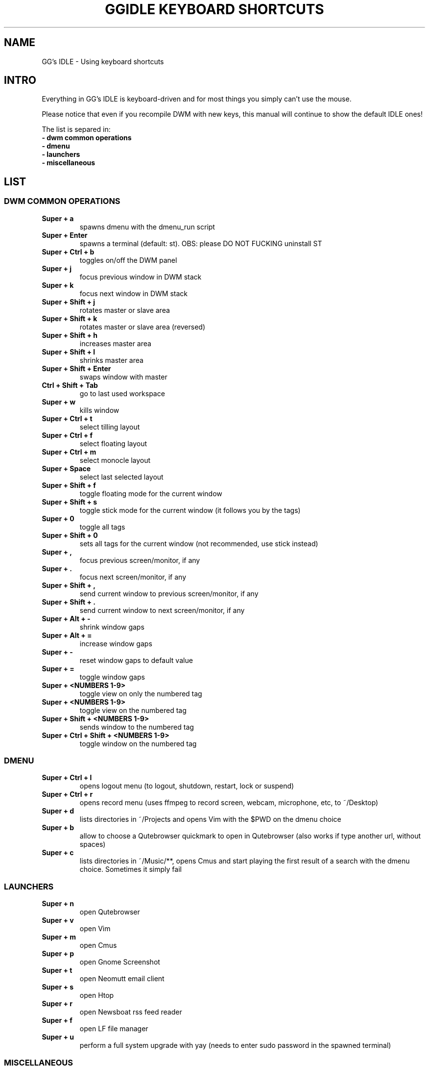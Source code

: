 .TH GGIDLE\ KEYBOARD\ SHORTCUTS 7 ggidle

.SH NAME

GG's IDLE \- Using keyboard shortcuts

.SH INTRO

Everything in GG's IDLE is keyboard-driven and for most things you simply can't use the mouse.

Please notice that even if you recompile DWM with new keys, this manual will continue to show the default IDLE ones!

The list is separed in:

.TP
.B -\ dwm\ common\ operations
.TP
.B -\ dmenu
.TP
.B -\ launchers
.TP
.B -\ miscellaneous

.SH LIST

\" DWM COMMON OPERATIONS {{{
.SS DWM COMMON OPERATIONS
.TP
.B Super\ +\ a
spawns dmenu with the dmenu_run script
.TP
.B Super\ +\ Enter
spawns a terminal (default: st). OBS: please DO NOT FUCKING uninstall ST
.TP
.B Super\ +\ Ctrl\ +\ b
toggles on/off the DWM panel
.TP
.B Super\ +\ j
focus previous window in DWM stack
.TP
.B Super\ +\ k
focus next window in DWM stack
.TP
.B Super\ +\ Shift\ +\ j
rotates master or slave area
.TP
.B Super\ +\ Shift\ +\ k
rotates master or slave area (reversed)
.TP
.B Super\ +\ Shift\ +\ h
increases master area
.TP
.B Super\ +\ Shift\ +\ l
shrinks master area
.TP
.B Super\ +\ Shift\ +\ Enter
swaps window with master
.TP
.B Ctrl\ +\ Shift\ +\ Tab
go to last used workspace
.TP
.B Super\ +\ w
kills window
.TP
.B Super\ +\ Ctrl\ +\ t
select tilling layout
.TP
.B Super\ +\ Ctrl\ +\ f
select floating layout
.TP
.B Super\ +\ Ctrl\ +\ m
select monocle layout
.TP
.B Super\ +\ Space
select last selected layout
.TP
.B Super\ +\ Shift\ +\ f
toggle floating mode for the current window
.TP
.B Super\ +\ Shift\ +\ s
toggle stick mode for the current window (it follows you by the tags)
.TP
.B Super\ +\ 0
toggle all tags
.TP
.B Super\ +\ Shift\ +\ 0
sets all tags for the current window (not recommended, use stick instead)
.TP
.B Super\ +\ ,
focus previous screen/monitor, if any
.TP
.B Super\ +\ .
focus next screen/monitor, if any
.TP
.B Super\ +\ Shift\ +\ ,
send current window to previous screen/monitor, if any
.TP
.B Super\ +\ Shift\ +\ .
send current window to next screen/monitor, if any
.TP
.B Super\ +\ Alt\ +\ -
shrink window gaps
.TP
.B Super\ +\ Alt\ +\ =
increase window gaps
.TP
.B Super\ +\ -
reset window gaps to default value
.TP
.B Super\ +\ =
toggle window gaps
.TP
.B Super\ +\ <NUMBERS\ 1-9>
toggle view on only the numbered tag
.TP
.B Super\ +\ <NUMBERS\ 1-9>
toggle view on the numbered tag
.TP
.B Super\ +\ Shift\ +\ <NUMBERS\ 1-9>
sends window to the numbered tag
.TP
.B Super\ +\ Ctrl\ +\ Shift\ +\ <NUMBERS\ 1-9>
toggle window on the numbered tag
\" }}}

\" DMENU {{{
.SS DMENU
.TP
.B Super\ +\ Ctrl\ +\ l
opens logout menu (to logout, shutdown, restart, lock or suspend)
.TP
.B Super\ +\ Ctrl\ +\ r
opens record menu (uses ffmpeg to record screen, webcam, microphone, etc, to ~/Desktop)
.TP
.B Super\ +\ d
lists directories in ~/Projects and opens Vim with the $PWD on the dmenu choice
.TP
.B Super\ +\ b
allow to choose a Qutebrowser quickmark to open in Qutebrowser (also works if type another url, without spaces)
.TP
.B Super\ +\ c
lists directories in ~/Music/**, opens Cmus and start playing the first result of a search with the dmenu choice. Sometimes it simply fail
\" }}}

\" LAUNCHERS {{{
.SS LAUNCHERS
.TP
.B Super\ +\ n
open Qutebrowser
.TP
.B Super\ +\ v
open Vim
.TP
.B Super\ +\ m
open Cmus
.TP
.B Super\ +\ p
open Gnome Screenshot
.TP
.B Super\ +\ t
open Neomutt email client
.TP
.B Super\ +\ s
open Htop
.TP
.B Super\ +\ r
open Newsboat rss feed reader
.TP
.B Super\ +\ f
open LF file manager
.TP
.B Super\ +\ u
perform a full system upgrade with yay (needs to enter sudo password in the spawned terminal)
\" }}}

\" MISCELLANEOUS {{{
.SS MISCELLANEOUS
.TP
.B Ctrl\ +\ Alt\ +\ k
increase volume
.TP
.B Ctrl\ +\ Alt\ +\ j
decrease volume
.TP
.B Ctrl\ +\ Alt\ +\ m
mute volume
.TP
.B Ctrl\ +\ Alt\ +\ p
pause Cmus music
.TP
.B Ctrl\ +\ Alt\ +\ l
skip Cmus song
.TP
.B Ctrl\ +\ Alt\ +\ h
return Cmus song to the begin or previous song
\" }}}
